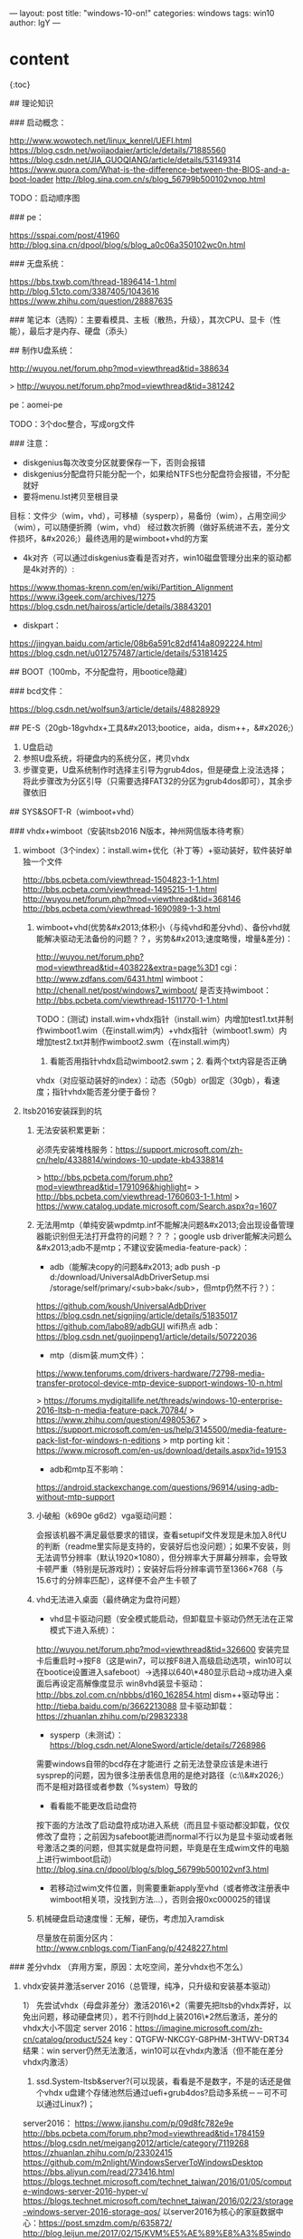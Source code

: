 ---
layout: post
title: "windows-10-on!"
categories: windows
tags: win10
author: lgY
---

* content
{:toc}

# 准备

## 理论知识

### 启动概念：

<http://www.wowotech.net/linux_kenrel/UEFI.html>
<https://blog.csdn.net/wojiaodaier/article/details/71885560>
<https://blog.csdn.net/JIA_GUOQIANG/article/details/53149314>
<https://www.quora.com/What-is-the-difference-between-the-BIOS-and-a-boot-loader>
<http://blog.sina.com.cn/s/blog_56799b500102vnop.html>

TODO：启动顺序图


### pe：

<https://sspai.com/post/41960>
<http://blog.sina.cn/dpool/blog/s/blog_a0c06a350102wc0n.html>


### 无盘系统：

<https://bbs.txwb.com/thread-1896414-1.html>
<http://blog.51cto.com/3387405/1043616>
<https://www.zhihu.com/question/28887635>


### 笔记本（选购）：主要看模具、主板（散热，升级），其次CPU、显卡（性能），最后才是内存、硬盘（添头）


## 制作U盘系统：

<http://wuyou.net/forum.php?mod=viewthread&tid=388634>

> <http://wuyou.net/forum.php?mod=viewthread&tid=381242>

pe：aomei-pe

TODO：3个doc整合，写成org文件


### 注意：

-   diskgenius每次改变分区就要保存一下，否则会报错
-   diskgenius分配盘符只能分配一个，如果给NTFS也分配盘符会报错，不分配就好
-   要将menu.lst拷贝至根目录


# 整体构架？分区（名字用demon的名字）：

目标：文件少（wim，vhd），可移植（sysperp），易备份（wim），占用空间少（wim），可以随便折腾（wim，vhd）
经过数次折腾（做好系统进不去，差分文件损坏，&#x2026;）最终选用的是wimboot+vhd的方案

-   4k对齐（可以通过diskgenius查看是否对齐，win10磁盘管理分出来的驱动都是4k对齐的）:

<https://www.thomas-krenn.com/en/wiki/Partition_Alignment>
<https://www.i3geek.com/archives/1275>
<https://blog.csdn.net/haiross/article/details/38843201>

-   diskpart：

<https://jingyan.baidu.com/article/08b6a591c82df414a8092224.html>
<https://blog.csdn.net/u012757487/article/details/53181425>


## BOOT（100mb，不分配盘符，用bootice隐藏）


### bcd文件：

<https://blog.csdn.net/wolfsun3/article/details/48828929>


## PE-S（20gb-18gvhdx+工具&#x2013;bootice，aida，dism++，&#x2026;）

1.  U盘启动
2.  参照U盘系统，将硬盘内的系统分区，拷贝vhdx
3.  步骤变更，U盘系统制作时选择主引导为grub4dos，但是硬盘上没法选择；将此步骤改为分区引导（只需要选择FAT32的分区为grub4dos即可），其余步骤依旧


## SYS&SOFT-R（wimboot+vhd）


### vhdx+wimboot（安装ltsb2016 N版本，神州网信版本待考察）

1.  wimboot（3个index）：install.wim+优化（补丁等）+驱动装好，软件装好单独一个文件

    <http://bbs.pcbeta.com/viewthread-1504823-1-1.html>
    <http://bbs.pcbeta.com/viewthread-1495215-1-1.html>
    <http://wuyou.net/forum.php?mod=viewthread&tid=368146>
    <http://bbs.pcbeta.com/viewthread-1690989-1-3.html>
    
    1.  wimboot+vhd(优势&#x2013;体积小（与纯vhd和差分vhd）、备份vhd就能解决驱动无法备份的问题？？，劣势&#x2013;速度略慢，增量&差分)：
    
        <http://wuyou.net/forum.php?mod=viewthread&tid=403822&extra=page%3D1>
        cgi：<http://www.zdfans.com/6431.html>
        wimboot：<http://chenall.net/post/windows7_wimboot/>
        是否支持wimboot：<http://bbs.pcbeta.com/viewthread-1511770-1-1.html>
        
        TODO：(测试)
        install.wim+vhdx指针（install.wim）内增加test1.txt并制作wimboot1.wim（在install.wim内）+vhdx指针（wimboot1.swm）内增加test2.txt并制作wimboot2.swm（在install.wim内）
        
        1.  看能否用指针vhdx启动wimboot2.swm；2. 看两个txt内容是否正确
        
        vhdx（对应驱动装好的index）：动态（50gb）or固定（30gb），看速度；指针vhdx能否差分便于备份？

2.  ltsb2016安装踩到的坑

    1.  无法安装积累更新：
    
        必须先安装堆栈服务：<https://support.microsoft.com/zh-cn/help/4338814/windows-10-update-kb4338814>
        
        > <http://bbs.pcbeta.com/forum.php?mod=viewthread&tid=1791096&highlight>=
        > <http://bbs.pcbeta.com/viewthread-1760603-1-1.html>
        > <https://www.catalog.update.microsoft.com/Search.aspx?q=1607>
    
    2.  无法用mtp（单纯安装wpdmtp.inf不能解决问题&#x2013;会出现设备管理器能识别但无法打开盘符的问题？？？；google usb driver能解决问题么&#x2013;adb不是mtp；不建议安装media-feature-pack）：
    
        -   adb（能解决copy的问题&#x2013; adb push -p d:/download/UniversalAdbDriverSetup.msi /storage/self/primary/<sub>bak</sub>，但mtp仍然不行？）：
        
        <https://github.com/koush/UniversalAdbDriver>
        <https://blog.csdn.net/signjing/article/details/51835017>
        <https://github.com/labo89/adbGUI>
        wifi热点 adb：<https://blog.csdn.net/guojinpeng1/article/details/50722036>
        
        -   mtp（dism装.mum文件）：
        
        <https://www.tenforums.com/drivers-hardware/72798-media-transfer-protocol-device-mtp-device-support-windows-10-n.html>
        
        > <https://forums.mydigitallife.net/threads/windows-10-enterprise-2016-ltsb-n-media-feature-pack.70784/>
        > <https://www.zhihu.com/question/49805367>
        > <https://support.microsoft.com/en-us/help/3145500/media-feature-pack-list-for-windows-n-editions>
        > mtp porting kit：<https://www.microsoft.com/en-us/download/details.aspx?id=19153>
        
        -   adb和mtp互不影响：
        
        <https://android.stackexchange.com/questions/96914/using-adb-without-mtp-support>
    
    3.  小破船（k690e g6d2）vga驱动问题：
    
        会报该机器不满足最低要求的错误，查看setupif文件发现是未加入8代U的判断（readme里实际是支持的，安装好后也没问题）；如果不安装，则无法调节分辨率（默认1920×1080），但分辨率大于屏幕分辨率，会导致卡顿严重（特别是玩游戏时）；安装好后将分辨率调节至1366×768（与15.6寸的分辨率匹配），这样便不会产生卡顿了
    
    4.  vhd无法进入桌面（最终确定为盘符问题）
    
        -   vhd显卡驱动问题（安全模式能启动，但卸载显卡驱动仍然无法在正常模式下进入系统）：
        
        <http://wuyou.net/forum.php?mod=viewthread&tid=326600>
        安装完显卡后重启时->按F8（这是win7，可以按F8进入高级启动选项，win10可以在bootice设置进入safeboot）->选择以640\*480显示启动->成功进入桌面后再设定高解像度显示
        win8vhd装显卡驱动：<http://bbs.zol.com.cn/nbbbs/d160_162854.html>
        dism++驱动导出：<http://tieba.baidu.com/p/3662213088>
        显卡驱动卸载：<https://zhuanlan.zhihu.com/p/29832338>
        
        -   sysperp（未测试）：<https://blog.csdn.net/AloneSword/article/details/7268986>
        
        需要windows自带的bcd存在才能进行
        之前无法登录应该是未进行sysprep的问题，因为很多注册表信息用的是绝对路径（c:\\&#x2026;）而不是相对路径或者参数（%system）导致的
        
        -   看看能不能更改启动盘符
        
        按下面的方法改了启动盘符成功进入系统（而且显卡驱动都没卸载，仅仅修改了盘符；之前因为safeboot能进而normal不行以为是显卡驱动或者账号激活之类的问题，但其实就是盘符问题，毕竟是在生成wim文件的电脑上进行wimboot启动）
        <http://blog.sina.cn/dpool/blog/s/blog_56799b500102vnf3.html>
        
        -   若移动过wim文件位置，则需要重新apply至vhd（或者修改注册表中wimboot相关项，没找到方法…），否则会报0xc000025的错误
    
    5.  机械硬盘启动速度慢：无解，硬伤，考虑加入ramdisk
    
        尽量放在前面分区内：<http://www.cnblogs.com/TianFang/p/4248227.html>


### 差分vhdx （弃用方案，原因：太吃空间，差分vhdx也不怎么）

1.  vhdx安装并激活server 2016（总管理，纯净，只升级和安装基本驱动）

    1） 先尝试vhdx（母盘非差分）激活2016\*2（需要先把ltsb的vhdx弄好，以免出问题，移动硬盘拷贝），若不行则hdd上装2016\*2然后激活，差分的vhdx大小不固定
    server 2016：<https://imagine.microsoft.com/zh-cn/catalog/product/524>
    key：QTGFW-NKCGY-G8PHM-3HTWV-DRT34
    结果：win server仍然无法激活，win10可以在vhdx内激活（但不能在差分vhdx内激活）
    
    1.  ssd.System-ltsb&server?(可以现装，看看是不是数字，不是的话还是做个vhdx u盘建个存储池然后通过uefi+grub4dos?启动多系统－－可不可以通过Linux?)；
    
    server2016：
    <https://www.jianshu.com/p/09d8fc782e9e>
    <http://bbs.pcbeta.com/forum.php?mod=viewthread&tid=1784159>
    <https://blog.csdn.net/meigang2012/article/category/7119268>
    <https://zhuanlan.zhihu.com/p/23302415>
    <https://github.com/m2nlight/WindowsServerToWindowsDesktop>
    <https://bbs.aliyun.com/read/273416.html>
    <https://blogs.technet.microsoft.com/technet_taiwan/2016/01/05/compute-windows-server-2016-hyper-v/>
    <https://blogs.technet.microsoft.com/technet_taiwan/2016/02/23/storage-windows-server-2016-storage-qos/>
    以server2016为核心的家庭数据中心：<https://post.smzdm.com/p/635872/>
    <http://blog.leijun.me/2017/02/15/KVM%E5%AE%89%E8%A3%85windows%20server%202016%E5%B9%B6%E5%90%AF%E7%94%A8WSUS%E6%9C%8D%E5%8A%A1/>
    远程桌面服务配置和授权激活：<https://blog.csdn.net/h8178/article/details/78354248>

2.  vhdx安装ltsb 2016（实际使用，vhdx0-父，未安装）

    1.  在server2016的基础上，拷贝vhdx至特定位置，bootice设置
    2.  diff vhdx（差分vhdx），要跟parent在同一个目录下
    3.  bootice添加引导，分别至父vhdx（pe）和子vhdx（真正使用），子vhdx不要勾选测试模式和winpe，关闭影子系统，即可正常使用
    
    TODO：
    如何激活，子vhdx的大小调整（要不要一开始就最大？）
    <https://bbs.luobotou.org/thread-7995-1-1.html>
    
    注意：
    
    1.  差分vhdx要跟父vhdx在一个目录，子vhdx不要勾选测试模式和winpe
    2.  wim解压至vhdx，用bootice引导，进入之后遇到报错（oobe）
    
    <https://blog.csdn.net/gogcc/article/details/50844641>
    <https://answers.microsoft.com/zh-hans/windows/forum/windows8_1-windows_install-wininstalls/vhdx%e5%ae%89%e8%a3%8581%e5%87%ba%e7%8e%b0windows/0929ff38-9d92-407c-a1eb-f2169ee6ac18>
    
    vhdx启动：<https://docs.microsoft.com/en-us/windows-hardware/manufacture/desktop/boot-to-vhd--native-boot--add-a-virtual-hard-disk-to-the-boot-menu>
    <http://bbs.pcbeta.com/viewthread-1099053-1-1.html>
    <http://bbs.pcbeta.com/viewthread-1577401-1-1.html>
    <https://www.zhihu.com/question/61091614>
    <http://www.cnblogs.com/cxchanpin/p/7055542.html>
    kms：<https://03k.org/>
    esd：<https://www.iruanmi.com/everything-about-windows-8-esd-image-files/>
    <http://tieba.baidu.com/p/3366067581>
    <http://bbs.ithome.com/thread-643237-1-1.html>
    LTSB／LTSC序列：<https://www.kechuang.org/t/82260>
    win10 LTSB 2016 geek精简：<http://bbs.pcbeta.com/viewthread-1774229-1-1.html>
    ltsb优化：<https://bbs.kafan.cn/thread-2121575-1-1.html>
    avast+comodo：<https://forum.avast.com/index.php?topic=196929.0>
    <https://bbs.kafan.cn/thread-2100263-1-1.html>
    avast 离线安装包：把在线安装包地址中的online改成offline
    数字权利激活：<http://bbs.pcbeta.com/viewthread-1786685-1-2.html>
    win10 下载器：<http://bbs.pcbeta.com/viewthread-1784485-1-3.html>
    安装语言包要先将默认语言改成非要安装的语言并重启后再进行安装，否则有可能安装失败


## 存储池

vhdx存储池：<https://bbs.saraba1st.com/2b/thread-1296624-1-1.html>
<https://www.xieyidian.com/4413>
<https://www.v2ex.com/t/387385>
虚拟化：<http://liuqunying.blog.51cto.com/3984207/1385861/>

ssd.缓存？shared data?；
存储池是否操作系统无关？
<http://codefine.site/1222.html>
<http://www.codeclip.com/313.html>
<http://www.cnblogs.com/mslagee/articles/6136334.html>

注意：
留10G+SSD为未分区，留给存储池用


## 注意：

可以隐藏vhdx和boot文件所在盘符，仍能正常使用，并防止误操作


# 优化&美化（vhdx1-子-安装，按用户）

基于用户（注册表，win+r runas，cmdkey，mklink等）


## 系统优化

1.  删除休眠文件：

<https://blog.csdn.net/qq_35733535/article/details/78968394>

1.  direct<sub>ehanced</sub>
2.  字体：字体安装能否用硬链接（/H）
3.  emacs取代notepad，vscode和editplus
4.  powershell和cmd

<https://coolcode.org/2018/03/16/how-to-make-your-powershell-beautiful/>
<https://blog.csdn.net/itanders/article/details/75305163>

    # chcp 65001
    colortool -b ayu
    Import-Module DirColors
    Update-DirColors C:\Users\liuguangyuan5\Documents\WindowsPowerShell\dir_colors\dircolors.ansi-dark
    Import-Module posh-git
    if (!(Get-SshAgent)) {
        Start-SshAgent
    }
    Import-Module oh-my-posh
    Set-Theme PowerLine
    Screenfetch

1.  shift+f10转移文件夹：

要转移的文件夹（user+font+SoftwareDistribution+Temp+Installer）：<https://bbs.saraba1st.com/2b/thread-933858-1-1.html>
<https://blog.csdn.net/CrowNAir/article/details/78533051>
<https://wenku.baidu.com/view/ae7bb4154431b90d6c85c760.html>
<https://www.tenforums.com/tutorials/1964-move-users-folder-location-windows-10-a.html>
Win10转移用户文件夹：<https://blog.csdn.net/sinat_38799924/article/details/74059037>
<https://social.technet.microsoft.com/Forums/zh-CN/5fb22bb2-7b01-40a7-a537-568d29904b31/-win-7-8-program-filesdocuments-and-settingsd?forum=window7betacn>
不能安装字体：直接通过注册表添加即可

> powershell：
<http://www.powershellmagazine.com/2014/03/17/pstip-reading-file-content-as-a-byte-array/>
<https://blog.csdn.net/powershell/article/category/324943>
<https://www.cnblogs.com/fungapapp/archive/2012/05/17/2506201.html>
<https://windowsreport.com/change-windows-10-default-font/>
<http://www.windowszj.com/news/20837.html>
<https://superuser.com/questions/1211023/fontlink-fontlink-systemlink-in-registry-is-not-working-as-expected-in-window>
mactype（感觉没使用的必要）：
<https://zhuanlan.zhihu.com/p/22269604>
<https://bbs.kafan.cn/thread-1394358-1-1.html>
<https://github.com/Tatsu-syo/noMeiryoUI>
<https://www.sevenforums.com/tutorials/1175-fonts-change.html?filter>
Numix theme for Windows，![img](http://static.simpledesktops.com/uploads/desktops/2015/04/30/Solarized-Mountains.png)


## 软件（vhdx2-子）

software：免安装+安装至vhdx

baiduPan：<https://github.com/iikira/BaiduPCS-Go>
7z压缩tar：<https://www.cnblogs.com/jinjiangongzuoshi/p/3778926.html>
vscode&editplus
配色方案-安卓（高对比度 solarized ，monokai）：<http://color-themes.com>
potplayer
alipay&qq&weixin
fdm&thunder
java&daemontools
cajviewer&office
sbeam

chrome：
centbrowser&xx-net
chrome报错：<https://superuser.com/questions/1208867/chromium-not-loading-any-page-after-moving-user-folder/1208877>
noCoin：<https://chrome.google.com/webstore/detail/no-coin/gojamcfopckidlocpkbelmpjcgmbgjcl>


## linux

debian+xfce
（vhdx?hyper-v?wsl?docker?）

armlinux
<https://stackoverflow.com/questions/17138970/is-it-possible-to-emulate-arm-on-windows-8>

考虑用docker
docker（具体见）：<https://zhuanlan.zhihu.com/p/29486013>
<https://www.zhihu.com/question/22969309/answer/286142439>

